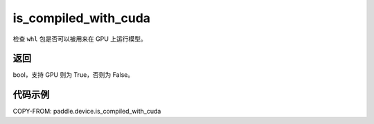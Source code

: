 .. _cn_api_paddle_device_is_compiled_with_cuda:

is_compiled_with_cuda
-------------------------------

.. py:function:: paddle.device.is_compiled_with_cuda()




检查 ``whl`` 包是否可以被用来在 GPU 上运行模型。

返回
::::::::::::
bool，支持 GPU 则为 True，否则为 False。

代码示例
::::::::::::

COPY-FROM: paddle.device.is_compiled_with_cuda
